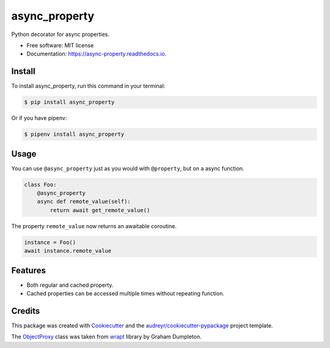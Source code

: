 ==============
async_property
==============


.. image:: https://img.shields.io/pypi/v/async_property.svg
        :target: https://pypi.python.org/pypi/async_property

.. image:: https://img.shields.io/travis/ryananguiano/async_property.svg
        :target: https://travis-ci.org/ryananguiano/async_property

.. image:: https://readthedocs.org/projects/async-property/badge/?version=latest
        :target: https://async-property.readthedocs.io/en/latest/?badge=latest
        :alt: Documentation Status

.. image:: https://pyup.io/repos/github/ryananguiano/async_property/shield.svg
     :target: https://pyup.io/repos/github/ryananguiano/async_property/
     :alt: Updates


Python decorator for async properties.

* Free software: MIT license
* Documentation: https://async-property.readthedocs.io.

Install
-------

To install async_property, run this command in your terminal:

.. code-block:: console

    $ pip install async_property


Or if you have pipenv:

.. code-block:: console

    $ pipenv install async_property


Usage
-----

You can use ``@async_property`` just as you would with ``@property``, but on a async function.

.. code-block:: python

    class Foo:
        @async_property
        async def remote_value(self):
            return await get_remote_value()

The property ``remote_value`` now returns an awaitable coroutine.

.. code-block:: python

    instance = Foo()
    await instance.remote_value


Features
--------

* Both regular and cached property.
* Cached properties can be accessed multiple times without repeating function.


Credits
-------

This package was created with Cookiecutter_ and the `audreyr/cookiecutter-pypackage`_ project template.

.. _Cookiecutter: https://github.com/audreyr/cookiecutter
.. _`audreyr/cookiecutter-pypackage`: https://github.com/audreyr/cookiecutter-pypackage


The ObjectProxy_ class was taken from wrapt_ library by Graham Dumpleton.

.. _ObjectProxy: https://github.com/GrahamDumpleton/wrapt/blob/master/src/wrapt/wrappers.py
.. _wrapt: https://github.com/GrahamDumpleton/wrapt
